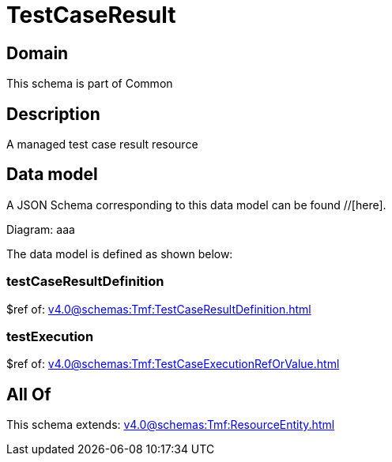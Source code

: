 = TestCaseResult

[#domain]
== Domain

This schema is part of Common

[#description]
== Description
A managed test case result resource


[#data_model]
== Data model

A JSON Schema corresponding to this data model can be found //[here].

Diagram:
aaa

The data model is defined as shown below:


=== testCaseResultDefinition
$ref of: xref:v4.0@schemas:Tmf:TestCaseResultDefinition.adoc[]


=== testExecution
$ref of: xref:v4.0@schemas:Tmf:TestCaseExecutionRefOrValue.adoc[]


[#all_of]
== All Of

This schema extends: xref:v4.0@schemas:Tmf:ResourceEntity.adoc[]
